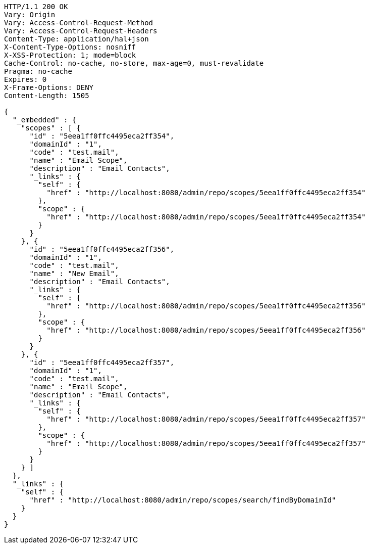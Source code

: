 [source,http,options="nowrap"]
----
HTTP/1.1 200 OK
Vary: Origin
Vary: Access-Control-Request-Method
Vary: Access-Control-Request-Headers
Content-Type: application/hal+json
X-Content-Type-Options: nosniff
X-XSS-Protection: 1; mode=block
Cache-Control: no-cache, no-store, max-age=0, must-revalidate
Pragma: no-cache
Expires: 0
X-Frame-Options: DENY
Content-Length: 1505

{
  "_embedded" : {
    "scopes" : [ {
      "id" : "5eea1ff0ffc4495eca2ff354",
      "domainId" : "1",
      "code" : "test.mail",
      "name" : "Email Scope",
      "description" : "Email Contacts",
      "_links" : {
        "self" : {
          "href" : "http://localhost:8080/admin/repo/scopes/5eea1ff0ffc4495eca2ff354"
        },
        "scope" : {
          "href" : "http://localhost:8080/admin/repo/scopes/5eea1ff0ffc4495eca2ff354"
        }
      }
    }, {
      "id" : "5eea1ff0ffc4495eca2ff356",
      "domainId" : "1",
      "code" : "test.mail",
      "name" : "New Email",
      "description" : "Email Contacts",
      "_links" : {
        "self" : {
          "href" : "http://localhost:8080/admin/repo/scopes/5eea1ff0ffc4495eca2ff356"
        },
        "scope" : {
          "href" : "http://localhost:8080/admin/repo/scopes/5eea1ff0ffc4495eca2ff356"
        }
      }
    }, {
      "id" : "5eea1ff0ffc4495eca2ff357",
      "domainId" : "1",
      "code" : "test.mail",
      "name" : "Email Scope",
      "description" : "Email Contacts",
      "_links" : {
        "self" : {
          "href" : "http://localhost:8080/admin/repo/scopes/5eea1ff0ffc4495eca2ff357"
        },
        "scope" : {
          "href" : "http://localhost:8080/admin/repo/scopes/5eea1ff0ffc4495eca2ff357"
        }
      }
    } ]
  },
  "_links" : {
    "self" : {
      "href" : "http://localhost:8080/admin/repo/scopes/search/findByDomainId"
    }
  }
}
----